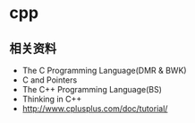 * cpp
** 相关资料
  - The C Programming Language(DMR & BWK)
  - C and Pointers
  - The C++ Programming Language(BS)
  - Thinking in C++
  - http://www.cplusplus.com/doc/tutorial/
